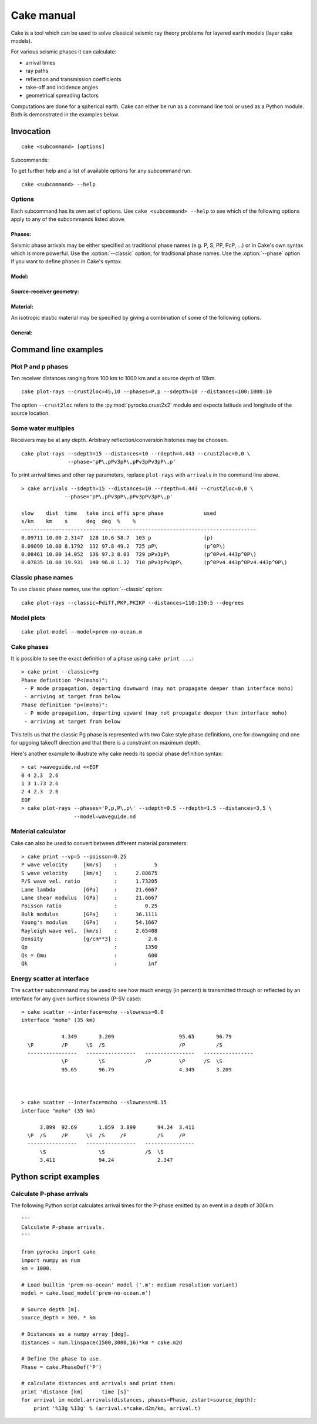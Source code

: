 Cake manual
===========

Cake is a tool which can be used to solve classical seismic ray theory
problems for layered earth models (layer cake models).

For various seismic phases it can calculate:

* arrival times
* ray paths
* reflection and transmission coefficients
* take-off and incidence angles
* geometrical spreading factors

Computations are done for a spherical earth.  Cake can either be run as a
command line tool or used as a Python module. Both is demonstrated in the
examples below.

Invocation
----------

.. program:: cake

::

    cake <subcommand> [options]

Subcommands:

.. describe::    print

    get information on model/phase/material properties

.. describe::    arrivals

    print list of phase arrivals

.. describe::    paths

    print ray path details

.. describe::    plot-xt

    plot traveltime vs distance curves

.. describe::    plot-xp

    plot ray parameter vs distance curves

.. describe::    plot-rays

    plot ray propagation paths

.. describe::    plot

    plot combination of ray and traveltime curves

.. describe::    plot-model

    plot velocity model

.. describe::    list-models

    list builtin velocity models

.. describe::    list-phase-map

    show translation table for classic phase names

.. describe::    simplify-model

    create a simplified version of a layered model

.. describe::    scatter

    show details about scattering at model interfaces

To get further help and a list of available options for any subcommand run::

    cake <subcommand> --help


Options
^^^^^^^

Each subcommand has its own set of options. Use ``cake <subcommand> --help`` to
see which of the following options apply to any of the subcommands listed
above.


Phases:
"""""""

Seismic phase arrivals may be either specified as traditional phase names
(e.g. P, S, PP, PcP, ...) or in Cake's own syntax which is more powerful.
Use the :option:`--classic` option, for traditional phase names. Use the :option:`--phase`
option if you want to define phases in Cake's syntax.

.. option::    --phase=PHASE1,PHASE2,..., --phases=PHASE1,PHASE2,...

        Comma separated list of seismic phases in Cake's syntax.

        The definition of a seismic propagation path in Cake's phase syntax is
        a string consisting of an alternating sequence of *legs* and *knees*.

        A *leg* represents seismic wave propagation without any conversions,
        encountering only super-critical reflections. Legs are denoted by ``P``,
        ``p``, ``S``, or ``s``. The capital letters are used when the take-off of
        the *leg* is in downward direction, while the lower case letters
        indicate a take-off in upward direction.

        A *knee* is an interaction with an interface. It can be a mode
        conversion, a reflection, or propagation as a headwave or diffracted
        wave.

           * conversion is simply denoted as: ``(INTERFACE)`` or ``DEPTH``
           * upperside reflection: ``v(INTERFACE)`` or ``vDEPTH``
           * underside reflection: ``^(INTERFACE)`` or ``^DEPTH``
           * normal kind headwave or diffracted wave: ``v_(INTERFACE)`` or
             ``v_DEPTH``

        The interface may be given by name or by depth: INTERFACE is the name
        of an interface defined in the model, DEPTH is the depth of an
        interface in [km] (the interface closest to that depth is chosen).  If
        two legs appear consecutively without an explicit *knee*, surface
        interaction is assumed.

        The preferred standard interface names in cake are ``conrad``,
        ``moho``, ``cmb`` (core-mantle boundary), and ``icb`` (inner core
        boundary).

        The phase definition may end with a backslash ``\``, to indicate that
        the ray should arrive at the receiver from above instead of from
        below. It is possible to restrict the maximum and minimum depth of a
        *leg* by appending ``<(INTERFACE)`` or ``<DEPTH`` or ``>(INTERFACE)`` or
        ``>DEPTH`` after the leg character, respectively.

.. option::    --classic=PHASE1,PHASE2,...

        Comma separated list of seismic phases in classic nomenclature. Run
        ``cake list-phase-map`` for a list of available phase names.

Model:
""""""

.. option::    --model=(NAME or FILENAME)

        Use builtin model named NAME or user model from file FILENAME.  By
        default, the "ak135-f-continental.m" model is used. Run ``cake
        list-models`` for a list of builtin models.

.. option::    --format=FORMAT

        Set model file format (available: nd, hyposat; default: nd).

.. option::    --crust2loc=LAT,LON

        Set model from CRUST2.0 profile at location (LAT,LON).

Source-receiver geometry:
"""""""""""""""""""""""""

.. option::    --sdepth=FLOAT

    Source depth [km] (default: 0)

.. option::    --rdepth=FLOAT

    Receiver depth [km] (default: 0)

.. option::    --distances=DISTANCES

    Surface distances as ``start:stop:n`` or ``dist1,dist2,...`` [km]

Material:
"""""""""

An isotropic elastic material may be specified by giving a combination of
some of the following options.

.. option::    --vp=FLOAT

    P-wave velocity [km/s]

.. option::    --vs=FLOAT

    S-wave velocity [km/s]

.. option::    --rho=FLOAT

    density [g/cm**3]

.. option::    --qp=FLOAT

    P-wave attenuation Qp (default: 1456)

.. option::    --qs=FLOAT

    S-wave attenuation Qs (default: 600)

.. option::    --poisson=FLOAT

    Poisson ratio

.. option::    --lambda=FLOAT

    Lame parameter lambda [GPa]

.. option::    --mu=FLOAT

    Shear modulus [GPa]

.. option::    --qk=FLOAT

    Bulk attenuation Qk

.. option::    --qmu=FLOAT

    Shear attenuation Qmu

General:
""""""""

.. option::  -h, --help

    Show help message and exit.

.. option::    --vred=FLOAT

    Velocity for time reduction in plot [km/s]

.. option::    --degrees

    Distances are in [deg] instead of [km], velocities in [deg/s] instead of [km/s].

.. option::    --accuracy=MAXIMUM_RELATIVE_RMS

    Set accuracy for model simplification.

.. option::    --slowness=FLOAT

    Select surface slowness [s/km] (default: 0)

.. option::    --interface=(NAME or DEPTH)

    Name or depth [km] of interface to select


Command line examples
---------------------

Plot P and p phases
^^^^^^^^^^^^^^^^^^^

Ten receiver distances ranging from 100 km to 1000 km and a source depth of 10km.

::

    cake plot-rays --crust2loc=45,10 --phases=P,p --sdepth=10 --distances=100:1000:10

.. figure:: _static/cake_plot_example.png
    :scale: 80%

The option ``--crust2loc`` refers to the :py:mod:`pyrocko.crust2x2` module and expects latitude and longitude of the source location.


Some water multiples
^^^^^^^^^^^^^^^^^^^^

Receivers may be at any depth. Arbitrary reflection/conversion histories may be choosen.

::

   cake plot-rays --sdepth=15 --distances=10 --rdepth=4.443 --crust2loc=0,0 \
                  --phase='pP\,pPv3pP\,pPv3pPv3pP\,p'

.. figure:: _static/cake_plot_example_2.png
    :scale: 80%

To print arrival times and other ray parameters, replace ``plot-rays`` with
``arrivals`` in the command line above.

::

    > cake arrivals --sdepth=15 --distances=10 --rdepth=4.443 --crust2loc=0,0 \
                  --phase='pP\,pPv3pP\,pPv3pPv3pP\,p'

    slow    dist  time   take inci effi spre phase             used
    s/km    km    s      deg  deg  %    %
    ----------------------------------------------------------------------------
    0.09711 10.00 2.3147  128 10.6 58.7  103 p                 (p)
    0.09099 10.00 8.1792  132 97.8 49.2  725 pP\               (p^0P\)
    0.08461 10.00 14.052  136 97.3 8.03  729 pPv3pP\           (p^0Pv4.443p^0P\)
    0.07835 10.00 19.931  140 96.8 1.32  710 pPv3pPv3pP\       (p^0Pv4.443p^0Pv4.443p^0P\)


Classic phase names
^^^^^^^^^^^^^^^^^^^

To use classic phase names, use the :option:`--classic` option::

    cake plot-rays --classic=Pdiff,PKP,PKIKP --distances=110:150:5 --degrees


.. figure:: _static/cake_plot_example_3.png
    :scale: 80%

Model plots
^^^^^^^^^^^

::

    cake plot-model --model=prem-no-ocean.m

.. figure:: _static/cake_plot_example_4.png
    :scale: 80%

Cake phases
^^^^^^^^^^^

It is possible to see the exact definition of a phase using ``cake print ...``::


    > cake print --classic=Pg
    Phase definition "P<(moho)":
     - P mode propagation, departing downward (may not propagate deeper than interface moho)
     - arriving at target from below
    Phase definition "p<(moho)":
     - P mode propagation, departing upward (may not propagate deeper than interface moho)
     - arriving at target from below

This tells us that the classic Pg phase is represented with two Cake style
phase definitions, one for downgoing and one for upgoing takeoff direction and
that there is a constraint on maximum depth.


Here's another example to illustrate why cake needs its special phase definition syntax:

::

    > cat >waveguide.nd <<EOF
    0 4 2.3  2.6
    1 3 1.73 2.6
    2 4 2.3  2.6
    EOF
    > cake plot-rays --phases='P,p,P\,p\' --sdepth=0.5 --rdepth=1.5 --distances=3,5 \
                     --model=waveguide.nd

.. figure:: _static/cake_plot_example_5.png
    :scale: 80%


Material calculator
^^^^^^^^^^^^^^^^^^^

Cake can also be used to convert between different material parameters::

    > cake print --vp=5 --poisson=0.25
    P wave velocity     [km/s]    :            5
    S wave velocity     [km/s]    :      2.88675
    P/S wave vel. ratio           :      1.73205
    Lame lambda         [GPa]     :      21.6667
    Lame shear modulus  [GPa]     :      21.6667
    Poisson ratio                 :         0.25
    Bulk modulus        [GPa]     :      36.1111
    Young's modulus     [GPa]     :      54.1667
    Rayleigh wave vel.  [km/s]    :      2.65408
    Density             [g/cm**3] :          2.6
    Qp                            :         1350
    Qs = Qmu                      :          600
    Qk                            :          inf


Energy scatter at interface
^^^^^^^^^^^^^^^^^^^^^^^^^^^

The ``scatter`` subcommand may be used to see how much energy (in percent) is
transmitted through or reflected by an interface for any given surface
slowness (P-SV case)::

    > cake scatter --interface=moho --slowness=0.0
    interface "moho" (35 km)

                 4.349       3.209                     95.65       96.79
      \P         /P      \S  /S                        /P          /S
      ----------------   ----------------   ----------------   ----------------
                 \P          \S             /P         \P      /S  \S
                 95.65       96.79                     4.349       3.209



    > cake scatter --interface=moho --slowness=0.15
    interface "moho" (35 km)

          3.899  92.69       1.859  3.899       94.24  3.411
      \P  /S     /P      \S  /S     /P          /S     /P
      ----------------   ----------------   ----------------
          \S                 \S             /S  \S
          3.411              94.24              2.347




Python script examples
----------------------

Calculate P-phase arrivals
^^^^^^^^^^^^^^^^^^^^^^^^^^

The following Python script calculates arrival times for the P-phase emitted by an event in a depth of 300km.

::

    '''
    Calculate P-phase arrivals.
    '''

    from pyrocko import cake
    import numpy as num
    km = 1000.

    # Load builtin 'prem-no-ocean' model ('.m': medium resolution variant)
    model = cake.load_model('prem-no-ocean.m')

    # Source depth [m].
    source_depth = 300. * km

    # Distances as a numpy array [deg].
    distances = num.linspace(1500,3000,16)*km * cake.m2d

    # Define the phase to use.
    Phase = cake.PhaseDef('P')

    # calculate distances and arrivals and print them:
    print 'distance [km]      time [s]'
    for arrival in model.arrivals(distances, phases=Phase, zstart=source_depth):
        print '%13g %13g' % (arrival.x*cake.d2m/km, arrival.t)

